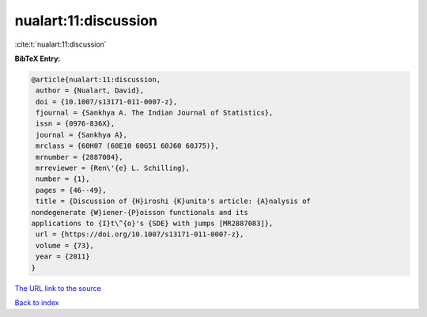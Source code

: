 nualart:11:discussion
=====================

:cite:t:`nualart:11:discussion`

**BibTeX Entry:**

.. code-block:: bibtex

   @article{nualart:11:discussion,
    author = {Nualart, David},
    doi = {10.1007/s13171-011-0007-z},
    fjournal = {Sankhya A. The Indian Journal of Statistics},
    issn = {0976-836X},
    journal = {Sankhya A},
    mrclass = {60H07 (60E10 60G51 60J60 60J75)},
    mrnumber = {2887084},
    mrreviewer = {Ren\'{e} L. Schilling},
    number = {1},
    pages = {46--49},
    title = {Discussion of {H}iroshi {K}unita's article: {A}nalysis of
   nondegenerate {W}iener-{P}oisson functionals and its
   applications to {I}t\^{o}'s {SDE} with jumps [MR2887083]},
    url = {https://doi.org/10.1007/s13171-011-0007-z},
    volume = {73},
    year = {2011}
   }
`The URL link to the source <ttps://doi.org/10.1007/s13171-011-0007-z}>`_


`Back to index <../By-Cite-Keys.html>`_
